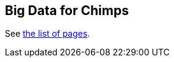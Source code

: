 == Big Data for Chimps ==

See https://github.com/mrflip/big_data_for_chimps/wiki/_pages[the list of pages].
